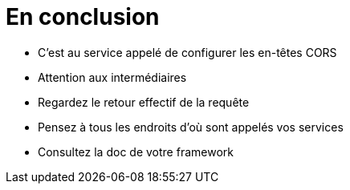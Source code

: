 = En conclusion

[%step]
* C'est au service appelé de configurer les en-têtes CORS
* Attention aux intermédiaires
* Regardez le retour effectif de la requête
* Pensez à tous les endroits d'où sont appelés vos services
* Consultez la doc de votre framework


